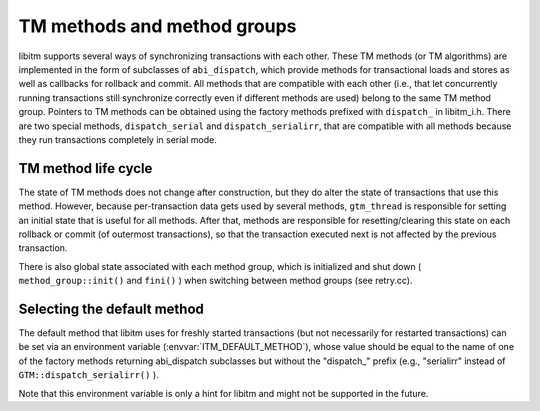 ..
  Copyright 1988-2021 Free Software Foundation, Inc.
  This is part of the GCC manual.
  For copying conditions, see the GPL license file

TM methods and method groups
****************************

libitm supports several ways of synchronizing transactions with each other.
These TM methods (or TM algorithms) are implemented in the form of
subclasses of ``abi_dispatch``, which provide methods for
transactional loads and stores as well as callbacks for rollback and commit.
All methods that are compatible with each other (i.e., that let concurrently
running transactions still synchronize correctly even if different methods
are used) belong to the same TM method group. Pointers to TM methods can be
obtained using the factory methods prefixed with ``dispatch_`` in
libitm_i.h. There are two special methods, ``dispatch_serial`` and
``dispatch_serialirr``, that are compatible with all methods because they
run transactions completely in serial mode.

TM method life cycle
^^^^^^^^^^^^^^^^^^^^

The state of TM methods does not change after construction, but they do alter
the state of transactions that use this method. However, because
per-transaction data gets used by several methods, ``gtm_thread`` is
responsible for setting an initial state that is useful for all methods.
After that, methods are responsible for resetting/clearing this state on each
rollback or commit (of outermost transactions), so that the transaction
executed next is not affected by the previous transaction.

There is also global state associated with each method group, which is
initialized and shut down ( ``method_group::init()`` and ``fini()`` )
when switching between method groups (see retry.cc).

Selecting the default method
^^^^^^^^^^^^^^^^^^^^^^^^^^^^

The default method that libitm uses for freshly started transactions (but
not necessarily for restarted transactions) can be set via an environment
variable (:envvar:`ITM_DEFAULT_METHOD`), whose value should be equal to the name
of one of the factory methods returning abi_dispatch subclasses but without
the "dispatch_" prefix (e.g., "serialirr" instead of
``GTM::dispatch_serialirr()`` ).

Note that this environment variable is only a hint for libitm and might not
be supported in the future.

